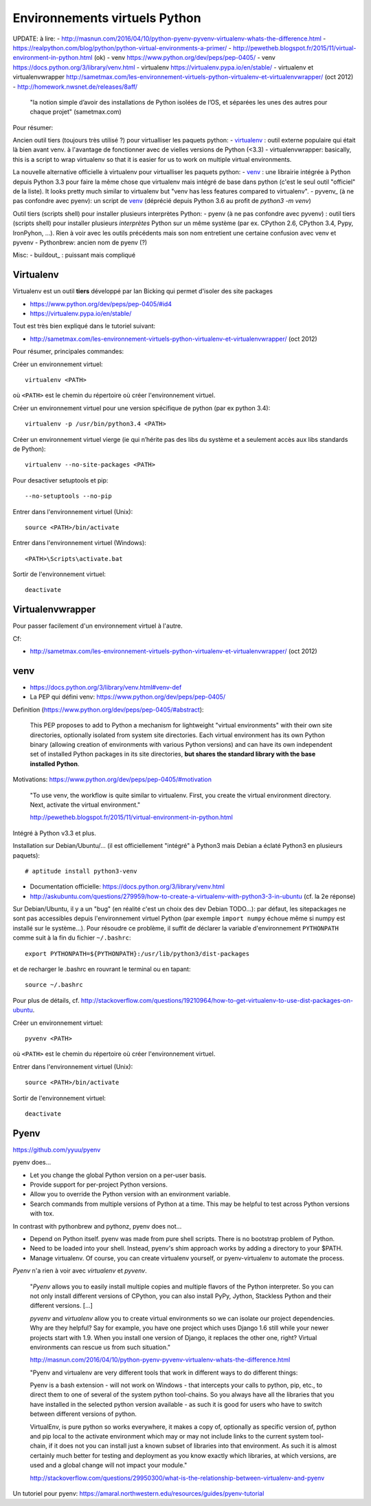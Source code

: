 Environnements virtuels Python
==============================

UPDATE: à lire:
- http://masnun.com/2016/04/10/python-pyenv-pyvenv-virtualenv-whats-the-difference.html
- https://realpython.com/blog/python/python-virtual-environments-a-primer/
- http://pewetheb.blogspot.fr/2015/11/virtual-environment-in-python.html    (ok)
- venv https://www.python.org/dev/peps/pep-0405/
- venv https://docs.python.org/3/library/venv.html
- virtualenv https://virtualenv.pypa.io/en/stable/
- virtualenv et virtualenvwrapper http://sametmax.com/les-environnement-virtuels-python-virtualenv-et-virtualenvwrapper/ (oct 2012)
- http://homework.nwsnet.de/releases/8aff/


    "la notion simple d’avoir des installations de Python isolées de l’OS, et
    séparées les unes des autres pour chaque projet" (sametmax.com)

Pour résumer:

Ancien outil tiers (toujours très utilisé ?) pour virtualliser les paquets python:
- virtualenv_ : outil externe populaire qui était là bien avant venv. à l'avantage de fonctionner avec de vielles versions de Python (<3.3)
- virtualenvwrapper: basically, this is a script to wrap virtualenv so that it is easier for us to work on multiple virtual environments.

La nouvelle alternative officielle à virtualenv pour virtualliser les paquets python:
- venv_ : une librairie intégrée à Python depuis Python 3.3 pour faire la même chose que virtualenv mais intégré de base dans python (c'est le seul outil "officiel" de la liste). It looks pretty much similar to virtualenv but "venv has less features compared to virtualenv".
- pyvenv_ (à ne pas confondre avec pyenv): un script de venv_ (déprécié depuis Python 3.6 au profit de `python3 -m venv`)

Outil tiers (scripts shell) pour installer plusieurs interprètes Python:
- pyenv (à ne pas confondre avec pyvenv) : outil tiers (scripts shell) pour installer plusieurs *interprètes* Python sur un même système (par ex. CPython 2.6, CPython 3.4, Pypy, IronPyhon, ...). Rien à voir avec les outils précédents mais son nom entretient une certaine confusion avec venv et pyvenv
- Pythonbrew: ancien nom de pyenv (?)

Misc:
- buildout_ : puissant mais compliqué


Virtualenv
----------

Virtualenv est un outil **tiers** développé par Ian Bicking qui permet d'isoler des site packages

- https://www.python.org/dev/peps/pep-0405/#id4
- https://virtualenv.pypa.io/en/stable/

Tout est très bien expliqué dans le tutoriel suivant:

- http://sametmax.com/les-environnement-virtuels-python-virtualenv-et-virtualenvwrapper/ (oct 2012)

Pour résumer, principales commandes:

Créer un environnement virtuel::

    virtualenv <PATH>

où ``<PATH>`` est le chemin du répertoire où créer l'environnement virtuel.

Créer un environnement virtuel pour une version spécifique de python (par ex
python 3.4)::

    virtualenv -p /usr/bin/python3.4 <PATH>

Créer un environnement virtuel vierge (ie qui n’hérite pas des libs du système
et a seulement accès aux libs standards de Python)::

    virtualenv --no-site-packages <PATH>

Pour desactiver setuptools et pip::

     --no-setuptools --no-pip

Entrer dans l'environnement virtuel (Unix)::

    source <PATH>/bin/activate

Entrer dans l'environnement virtuel (Windows)::

    <PATH>\Scripts\activate.bat

Sortir de l'environnement virtuel::

    deactivate


Virtualenvwrapper
-----------------

Pour passer facilement d'un environnement virtuel à l'autre.

Cf:

- http://sametmax.com/les-environnement-virtuels-python-virtualenv-et-virtualenvwrapper/ (oct 2012)


venv
----

- https://docs.python.org/3/library/venv.html#venv-def
- La PEP qui défini venv: https://www.python.org/dev/peps/pep-0405/

Definition (https://www.python.org/dev/peps/pep-0405/#abstract):

    This PEP proposes to add to Python a mechanism for lightweight "virtual
    environments" with their own site directories, optionally isolated from
    system site directories. Each virtual environment has its own Python binary
    (allowing creation of environments with various Python versions) and can
    have its own independent set of installed Python packages in its site
    directories, **but shares the standard library with the base installed
    Python**. 

Motivations: https://www.python.org/dev/peps/pep-0405/#motivation

    "To use venv, the workflow is quite similar to virtualenv. First, you create the virtual environment directory. Next, activate the virtual environment."

    http://pewetheb.blogspot.fr/2015/11/virtual-environment-in-python.html

Intégré à Python v3.3 et plus.

Installation sur Debian/Ubuntu/... (il est officiellement "intégré" à Python3 mais Debian a éclaté Python3 en plusieurs paquets)::

 # aptitude install python3-venv

* Documentation officielle: https://docs.python.org/3/library/venv.html
* http://askubuntu.com/questions/279959/how-to-create-a-virtualenv-with-python3-3-in-ubuntu (cf. la 2e réponse)

Sur Debian/Ubuntu, il y a un "bug" (en réalité c'est un choix des dev Debian
TODO...): par défaut, les sitepackages ne sont pas accessibles depuis
l'environnement virtuel Python (par exemple ``import numpy`` échoue même si
numpy est installé sur le système...).
Pour résoudre ce problème, il suffit de déclarer la variable d'environnement
``PYTHONPATH`` comme suit à la fin du fichier ``~/.bashrc``::

 export PYTHONPATH=${PYTHONPATH}:/usr/lib/python3/dist-packages

et de recharger le .bashrc en rouvrant le terminal ou en tapant::

 source ~/.bashrc

Pour plus de détails, cf. http://stackoverflow.com/questions/19210964/how-to-get-virtualenv-to-use-dist-packages-on-ubuntu.

Créer un environnement virtuel::

    pyvenv <PATH>

où ``<PATH>`` est le chemin du répertoire où créer l'environnement virtuel.

Entrer dans l'environnement virtuel (Unix)::

    source <PATH>/bin/activate

Sortir de l'environnement virtuel::

    deactivate


Pyenv
-----

https://github.com/yyuu/pyenv

pyenv does...

- Let you change the global Python version on a per-user basis.
- Provide support for per-project Python versions.
- Allow you to override the Python version with an environment variable.
- Search commands from multiple versions of Python at a time. This may be helpful to test across Python versions with tox.

In contrast with pythonbrew and pythonz, pyenv does not...

- Depend on Python itself. pyenv was made from pure shell scripts. There is no bootstrap problem of Python.
- Need to be loaded into your shell. Instead, pyenv's shim approach works by adding a directory to your $PATH.
- Manage virtualenv. Of course, you can create virtualenv yourself, or pyenv-virtualenv to automate the process.

*Pyenv* n'a rien à voir avec *virtualenv* et *pyvenv*.

    "*Pyenv* allows you to easily install multiple copies and multiple flavors of the
    Python interpreter. So you can not only install different versions of
    CPython, you can also install PyPy, Jython, Stackless Python and their
    different versions.
    [...]

    *pyvenv* and *virtualenv* allow you to create virtual environments so we can
    isolate our project dependencies. Why are they helpful? Say for example,
    you have one project which uses Django 1.6 still while your newer projects
    start with 1.9. When you install one version of Django, it replaces the
    other one, right? Virtual environments can rescue us from such situation."

    http://masnun.com/2016/04/10/python-pyenv-pyvenv-virtualenv-whats-the-difference.html

    "Pyenv and virtualenv are very different tools that work in different ways
    to do different things:

    Pyenv is a bash extension - will not work on Windows - that intercepts your
    calls to python, pip, etc., to direct them to one of several of the system
    python tool-chains. So you always have all the libraries that you have
    installed in the selected python version available - as such it is good for
    users who have to switch between different versions of python.

    VirtualEnv, is pure python so works everywhere, it makes a copy of,
    optionally as specific version of, python and pip local to the activate
    environment which may or may not include links to the current system
    tool-chain, if it does not you can install just a known subset of libraries
    into that environment. As such it is almost certainly much better for
    testing and deployment as you know exactly which libraries, at which
    versions, are used and a global change will not impact your module."
    
    http://stackoverflow.com/questions/29950300/what-is-the-relationship-between-virtualenv-and-pyenv


Un tutoriel pour pyenv: https://amaral.northwestern.edu/resources/guides/pyenv-tutorial

